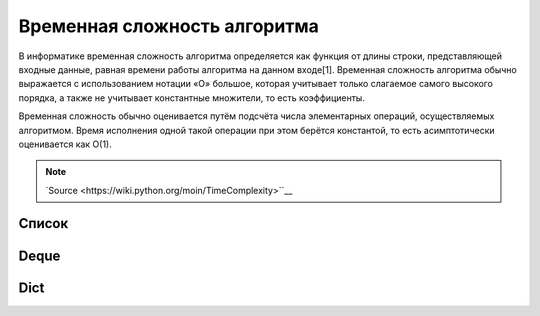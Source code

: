 Временная сложность алгоритма
-----------------------------

В информатике временная сложность алгоритма определяется как функция от длины строки,
представляющей входные данные, равная времени работы алгоритма на данном входе[1].
Временная сложность алгоритма обычно выражается с использованием нотации «O» большое,
которая учитывает только слагаемое самого высокого порядка, а также не учитывает
константные множители, то есть коэффициенты.


Временная сложность обычно оценивается путём подсчёта числа элементарных операций,
осуществляемых алгоритмом. Время исполнения одной такой операции при этом берётся
константой, то есть асимптотически оценивается как O(1).

.. note::
    `Source <https://wiki.python.org/moin/TimeComplexity>``__

Список
~~~~~~

+-----------+--------------+
| Operation | Average Case |
+===========+==============+
| Copy      | O(n) | 
+-----------+--------------+
| Append | O(1) | 
+-----------+--------------+
| Pop last  |   O(1) | 
+-----------+--------------+
| Pop intermediate[2] | O(n) | 
+-----------+--------------+
| Insert | O(n) | 
+-----------+--------------+
| Get Item | O(1) | 
+-----------+--------------+
| Set Item | O(1) | 
+-----------+--------------+
| Delete Item | O(n) |
+-----------+--------------+
| Iteration | O(n) | 
+-----------+--------------+
| Get Slice | O(k) | 
+-----------+--------------+
| Del Slice | O(n) | 
+-----------+--------------+
| Set Slice | O(k+n) | 
+-----------+--------------+
| Extend | O(k) | 
+-----------+--------------+
| Sort | O(n log n) | 
+-----------+--------------+
| Multiply | O(nk) |
+-----------+--------------+
| x in s |  O(n) |
+-----------+--------------+
| min(s), max(s) | O(n) |
+-----------+--------------+
| Get Length |  O(1) | 
+-----------+--------------+

Deque
~~~~~~

+-----------+--------------+
| Operation | Average Case |
+===========+==============+
| copy      | O(n) | 
+-----------+--------------+
| append    | O(1) | 
+-----------+--------------+
| appendleft | O(1) | 
+-----------+--------------+
| pop       |   O(1) | 
+-----------+--------------+
| popleft   |   O(1) | 
+-----------+--------------+
| extend    | O(k) | 
+-----------+--------------+
| extendleft | O(k) | 
+-----------+--------------+
| rotate    | O(k) | 
+-----------+--------------+
| remove    | O(n) |
+-----------+--------------+


Dict
~~~~

+-----------+--------------+
| Operation | Average Case |
+===========+==============+
| k in d    |  O(1) |
+-----------+--------------+
| copy      | O(n) | 
+-----------+--------------+
| Get Item | O(1) | 
+-----------+--------------+
| Set Item | O(1) | 
+-----------+--------------+
| Delete Item | O(1) |
+-----------+--------------+
| Iteration | O(n) | 
+-----------+--------------+


